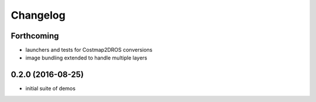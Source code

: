 =========
Changelog
=========

Forthcoming
-----------
* launchers and tests for Costmap2DROS conversions
* image bundling extended to handle multiple layers

0.2.0 (2016-08-25)
------------------
* initial suite of demos